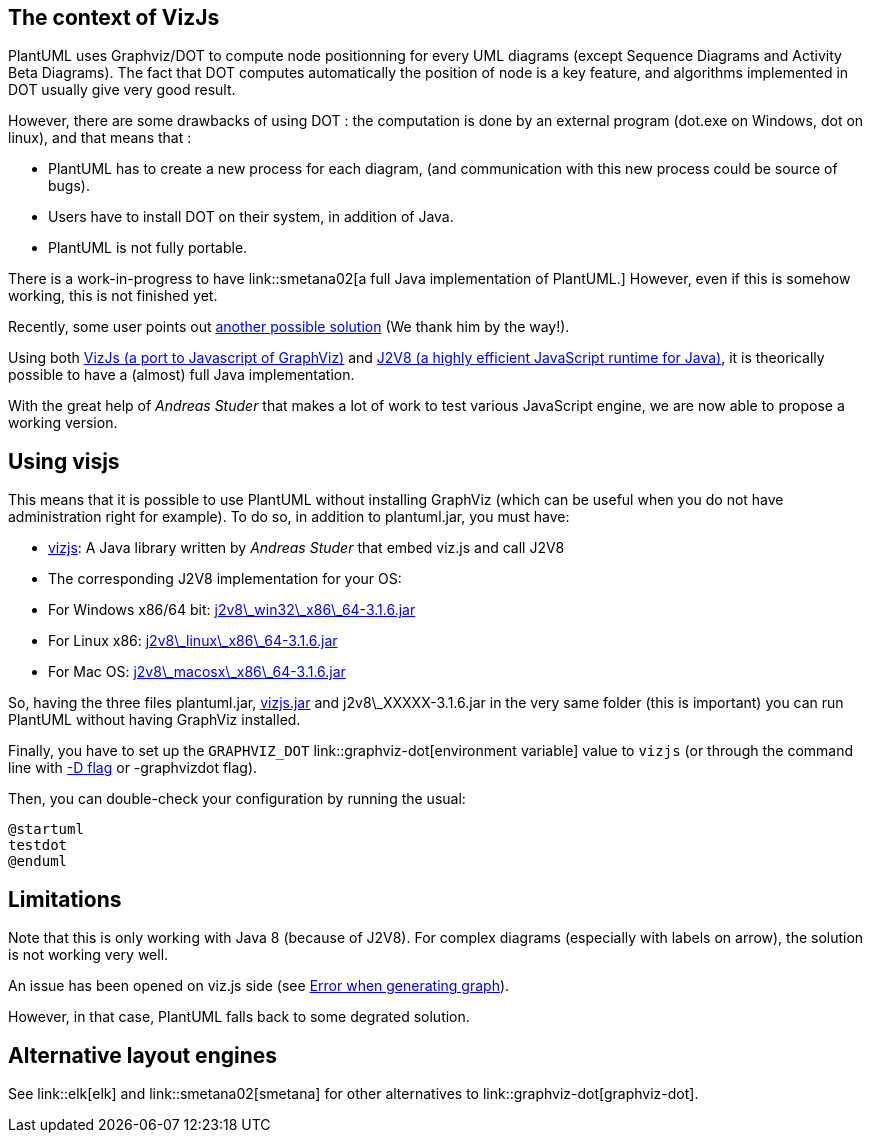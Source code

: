 == The context of VizJs
PlantUML uses Graphviz/DOT to compute node positionning for every UML diagrams (except Sequence Diagrams and Activity Beta Diagrams).
The fact that DOT computes automatically the position of node is a key feature, and algorithms implemented in
DOT usually give very good result.

However, there are some drawbacks of using DOT :
the computation is done by an external program (dot.exe on Windows, dot on linux), and that means that :

*     PlantUML has to create a new process for each diagram, (and communication with this new process could be source of bugs).
*     Users have to install DOT on their system, in addition of Java.
*     PlantUML is not fully portable.

There is a work-in-progress to have link::smetana02[a full Java implementation of PlantUML.]
However, even if this is somehow working, this is not finished yet.


Recently, some user points out http://forum.plantuml.net/4577/effort-to-decouple-plantuml-from-graphviz[another possible solution]
(We thank him by the way!).

Using both https://github.com/mdaines/viz.js[VizJs (a port to Javascript of GraphViz)]
and http://eclipsesource.com/blogs/getting-started-with-j2v8[J2V8 (a highly efficient JavaScript runtime for Java)], it is theorically possible
to have a (almost) full Java implementation.

With the great help of __Andreas Studer__ that makes a lot of work to test various JavaScript engine, we are now able to
propose a working version.


== Using visjs

This means that it is possible to use PlantUML without installing GraphViz (which can be useful when you do not have administration right for example).
To do so, in addition to plantuml.jar, you must have:

* https://github.com/plantuml/vizjs[vizjs]: A Java library written by __Andreas Studer__ that embed viz.js and call J2V8
* The corresponding J2V8 implementation for your OS:
* For Windows x86/64 bit: http://beta.plantuml.net/j2v8_win32_x86_64-3.1.6.jar[j2v8\_win32\_x86\_64-3.1.6.jar]
* For Linux x86: http://beta.plantuml.net/j2v8_linux_x86_64-3.1.6.jar?[j2v8\_linux\_x86\_64-3.1.6.jar]
* For Mac OS: http://beta.plantuml.net/j2v8_macosx_x86_64-3.1.6.jar[j2v8\_macosx\_x86\_64-3.1.6.jar]

So, having the three files plantuml.jar, http://beta.plantuml.net/vizjs.jar[vizjs.jar] and j2v8\_XXXXX-3.1.6.jar in the very same folder (this is important) you can
run PlantUML without having GraphViz installed.

Finally, you have to set up the `+GRAPHVIZ_DOT+` link::graphviz-dot[environment variable] value to `+vizjs+`
(or through the command line with http://stackoverflow.com/questions/5045608/proper-usage-of-java-d-command-line-parameters[-D flag] or -graphvizdot flag).

Then, you can double-check your configuration by running the usual:

----
@startuml
testdot
@enduml
----


== Limitations

Note that this is only working with Java 8 (because of J2V8).
For complex diagrams (especially with labels on arrow), the solution is not working very well.

An issue has been opened on viz.js side (see https://github.com/mdaines/viz.js/issues/65[Error when generating graph]).

However, in that case, PlantUML falls back to some degrated solution.


== Alternative layout engines

See link::elk[elk] and link::smetana02[smetana] for other alternatives to link::graphviz-dot[graphviz-dot].


